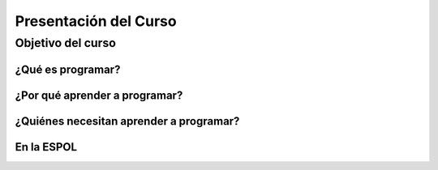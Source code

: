 ##########
Presentación del Curso
##########

Objetivo del curso
==================



¿Qué es programar? 
------------------


¿Por qué aprender a programar? 
------------------------------


¿Quiénes necesitan aprender a programar?
----------------------------------------


En la ESPOL
-----------